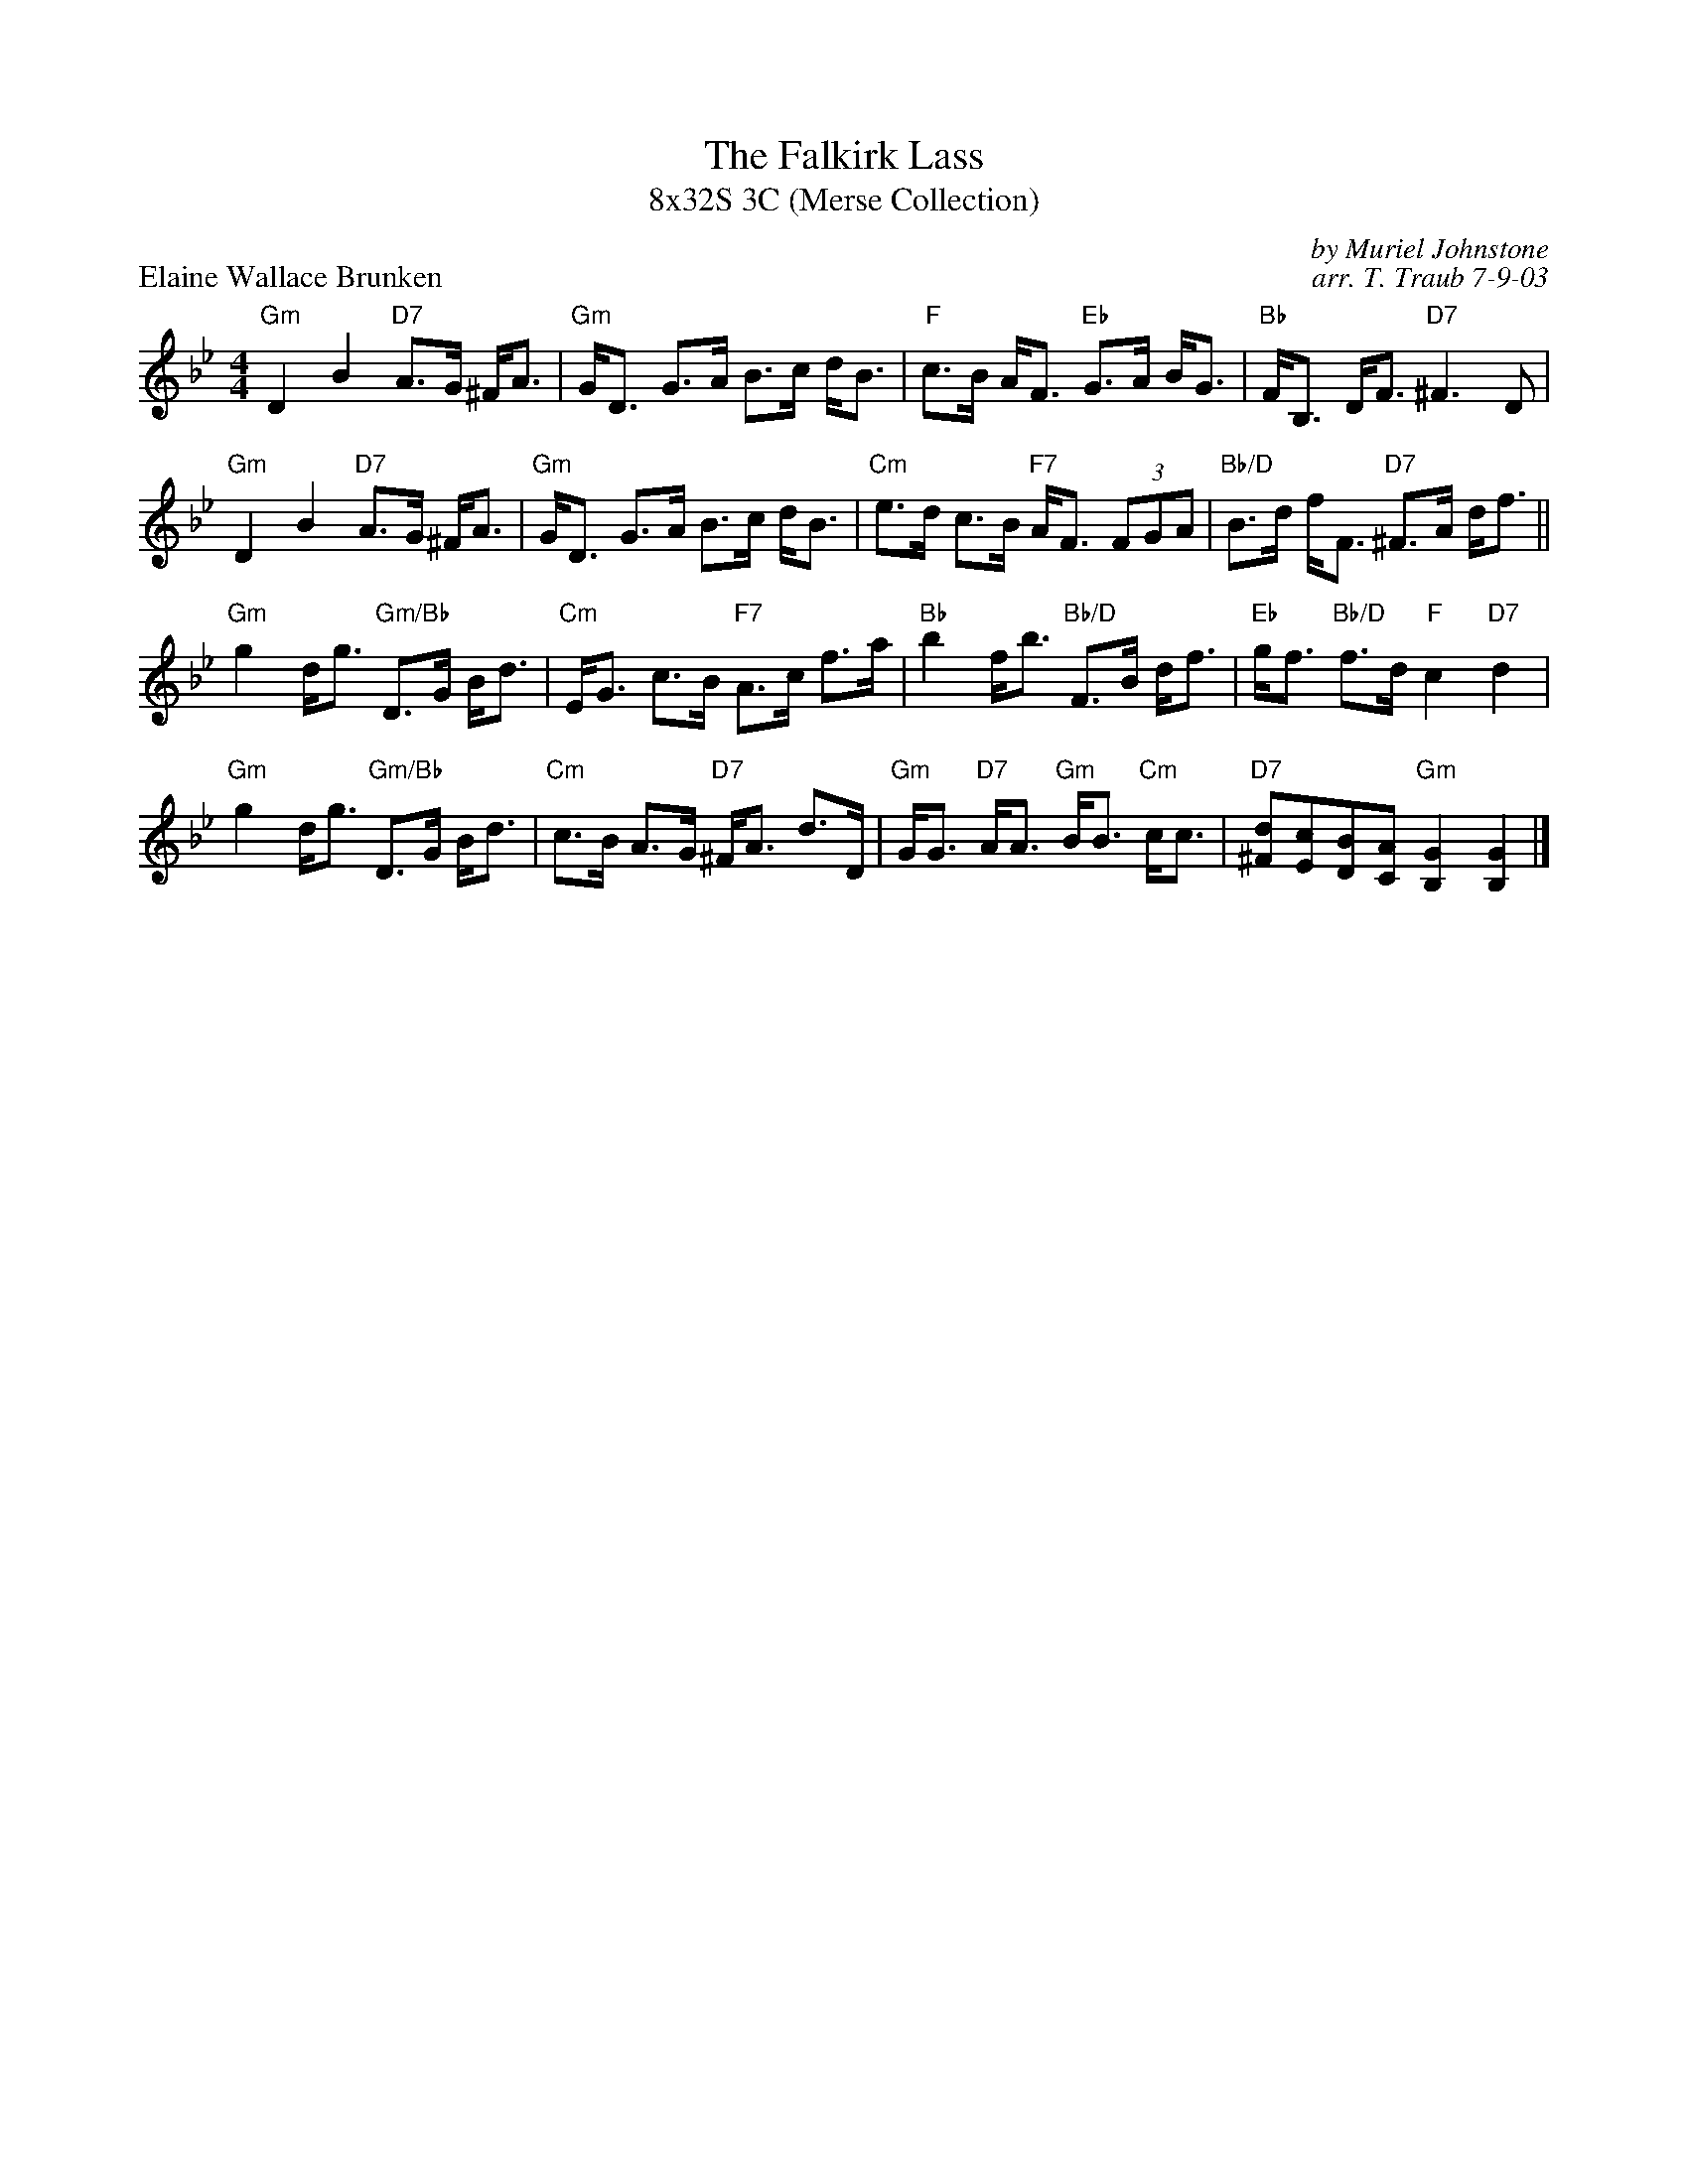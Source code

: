 X:1
T: The Falkirk Lass
T: 8x32S 3C (Merse Collection)
P: Elaine Wallace Brunken
C: by Muriel Johnstone
C: arr. T. Traub 7-9-03
R: Strathspey
M: 4/4
K: Bb
L: 1/8
"Gm"D2 B2 "D7"A>G ^F<A|"Gm"G<D G>A B>c d<B|"F"c>B A<F "Eb"G>A B<G|"Bb"F<B, D<F "D7"^F3 D|
"Gm"D2 B2 "D7"A>G ^F<A|"Gm"G<D G>A B>c d<B|"Cm"e>d c>B "F7"A<F (3FGA|"Bb/D"B>d f<F "D7"^F>A d<f||
"Gm"g2 d<g "Gm/Bb"D>G B<d|"Cm"E<G c>B "F7"A>c f>a|"Bb"b2 f<b "Bb/D"F>B d<f|"Eb"g<f "Bb/D"f>d "F"c2 "D7"d2 |
"Gm"g2 d<g "Gm/Bb"D>G B<d|"Cm"c>B A>G "D7"^F<A d>D|"Gm"G<G "D7"A<A "Gm"B<B "Cm"c<c|"D7"[d^F][cE][BD][AC] "Gm"[G2B,2] [G2B,2] |]
